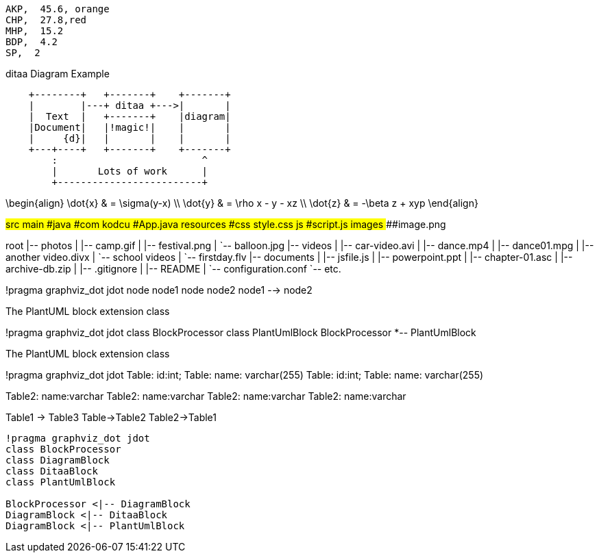 
[chart,pie,file="images/secim-2014-pie.png",opt="title=2014 YEREL SEÇİM SONUÇLARI"]
----
AKP,  45.6, orange
CHP,  27.8,red
MHP,  15.2
BDP,  4.2
SP,  2
----



.ditaa Diagram Example
[ditaa,file="images/ditaa-example.png"]
----
    +--------+   +-------+    +-------+
    |        |---+ ditaa +--->|       |
    |  Text  |   +-------+    |diagram|
    |Document|   |!magic!|    |       |
    |     {d}|   |       |    |       |
    +---+----+   +-------+    +-------+
        :                         ^
        |       Lots of work      |
        +-------------------------+
----

[math,file="images/tex-formula.png"]
--
\begin{align}
\dot{x} & = \sigma(y-x) \\
\dot{y} & = \rho x - y - xz \\
\dot{z} & = -\beta z + xyp
\end{align}
--

[tree,file="images/tree-view.png"]
--
#src
##main
###java
####com
#####kodcu
######App.java
###resources
####css
#####style.css
####js
#####script.js
####images
#####image.png
--

[tree,file="tree-view-new.png"]
--
root
|-- photos
|   |-- camp.gif
|   |-- festival.png
|   `-- balloon.jpg
|-- videos
|   |-- car-video.avi
|   |-- dance.mp4
|   |-- dance01.mpg
|   |-- another video.divx
|   `-- school videos
|       `-- firstday.flv
|-- documents
|   |-- jsfile.js
|   |-- powerpoint.ppt
|   |-- chapter-01.asc
|   |-- archive-db.zip
|   |-- .gitignore
|   |-- README
|   `-- configuration.conf
`-- etc.
--
[plantuml, pic, png]
--
!pragma graphviz_dot jdot
node node1
node node2
node1 --> node2
--

.The PlantUML block extension class
[plantuml, sample-plantuml-diagram, png]
--
!pragma graphviz_dot jdot
class BlockProcessor
class PlantUmlBlock
BlockProcessor *-- PlantUmlBlock
--

.The PlantUML block extension class
[plantuml, state,  png]
--
!pragma graphviz_dot jdot
Table: id:int;
Table: name: varchar(255)
Table: id:int;
Table: name: varchar(255)

Table2: name:varchar
Table2: name:varchar
Table2: name:varchar
Table2: name:varchar

Table1 -> Table3
Table->Table2
Table2->Table1
--

[plantuml, diagram-classes, png]     
....
!pragma graphviz_dot jdot
class BlockProcessor
class DiagramBlock
class DitaaBlock
class PlantUmlBlock

BlockProcessor <|-- DiagramBlock
DiagramBlock <|-- DitaaBlock
DiagramBlock <|-- PlantUmlBlock
....